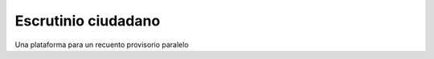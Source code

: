 Escrutinio ciudadano
========================================================================

Una plataforma para un recuento provisorio paralelo

